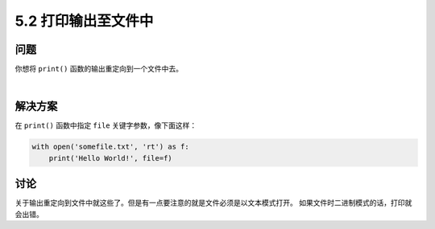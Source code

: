 ============================
5.2 打印输出至文件中
============================

----------
问题
----------
你想将 ``print()`` 函数的输出重定向到一个文件中去。

|

----------
解决方案
----------
在 ``print()`` 函数中指定 ``file`` 关键字参数，像下面这样：

.. code-block:: python

    with open('somefile.txt', 'rt') as f:
        print('Hello World!', file=f)

----------
讨论
----------
关于输出重定向到文件中就这些了。但是有一点要注意的就是文件必须是以文本模式打开。
如果文件时二进制模式的话，打印就会出错。


